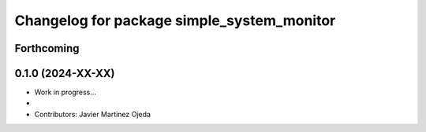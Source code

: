 ^^^^^^^^^^^^^^^^^^^^^^^^^^^^^^^^^^^^^^^^^^
Changelog for package simple_system_monitor
^^^^^^^^^^^^^^^^^^^^^^^^^^^^^^^^^^^^^^^^^^

Forthcoming
-----------

0.1.0 (2024-XX-XX)
------------------
* Work in progress...
*
* Contributors: Javier Martinez Ojeda
